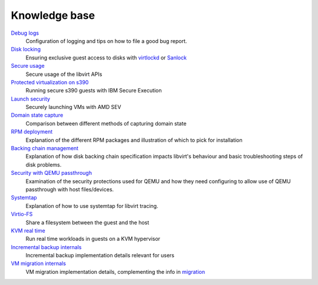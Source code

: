==============
Knowledge base
==============

.. container:: panel widepanel

   `Debug logs <kbase/debuglogs.html>`__
     Configuration of logging and tips on how to file a good bug report.

   `Disk locking <kbase/locking.html>`__
      Ensuring exclusive guest access to disks with
      `virtlockd <kbase/locking-lockd.html>`__ or
      `Sanlock <kbase/locking-sanlock.html>`__

   `Secure usage <kbase/secureusage.html>`__
      Secure usage of the libvirt APIs

   `Protected virtualization on s390 <kbase/s390_protected_virt.html>`__
      Running secure s390 guests with IBM Secure Execution

   `Launch security <kbase/launch_security_sev.html>`__
      Securely launching VMs with AMD SEV

   `Domain state capture <kbase/domainstatecapture.html>`__
      Comparison between different methods of capturing domain state

   `RPM deployment <kbase/rpm-deployment.html>`__
      Explanation of the different RPM packages and illustration of which to
      pick for installation

   `Backing chain management <kbase/backing_chains.html>`__
      Explanation of how disk backing chain specification impacts libvirt's
      behaviour and basic troubleshooting steps of disk problems.

   `Security with QEMU passthrough <kbase/qemu-passthrough-security.html>`__
      Examination of the security protections used for QEMU and how they need
      configuring to allow use of QEMU passthrough with host files/devices.

   `Systemtap <kbase/systemtap.html>`__
      Explanation of how to use systemtap for libvirt tracing.

   `Virtio-FS <kbase/virtiofs.html>`__
      Share a filesystem between the guest and the host

   `KVM real time <kbase/kvm-realtime.html>`__
      Run real time workloads in guests on a KVM hypervisor

   `Incremental backup internals <kbase/incrementalbackupinternals.html>`__
      Incremental backup implementation details relevant for users

   `VM migration internals <kbase/migrationinternals.html>`__
      VM migration implementation details, complementing the info in
      `migration <migration.html>`__
